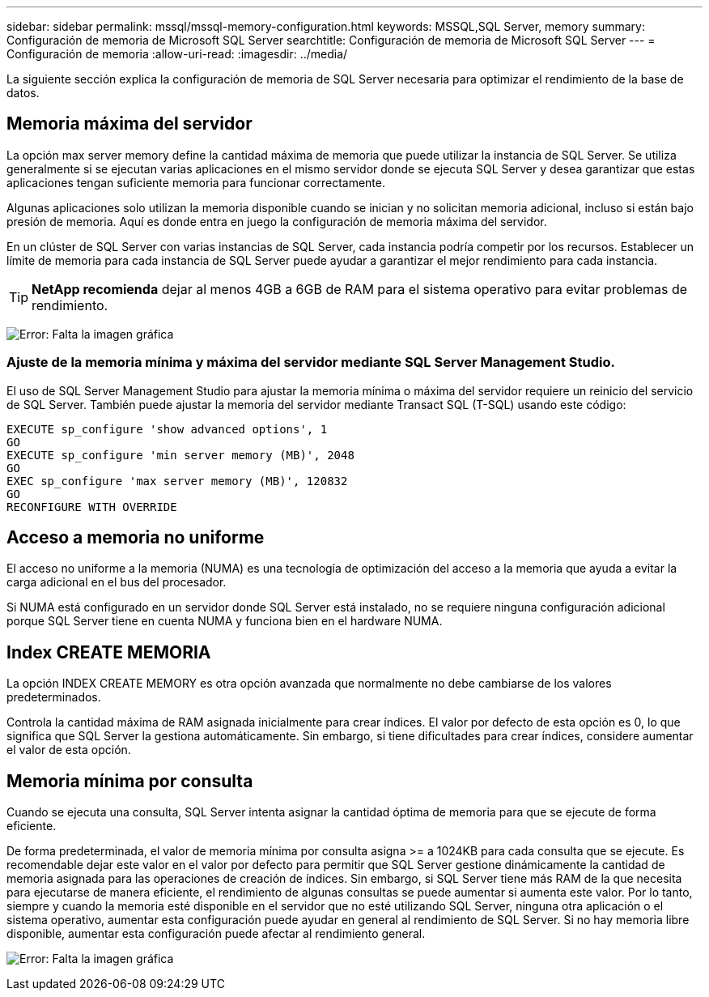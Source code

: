 ---
sidebar: sidebar 
permalink: mssql/mssql-memory-configuration.html 
keywords: MSSQL,SQL Server, memory 
summary: Configuración de memoria de Microsoft SQL Server 
searchtitle: Configuración de memoria de Microsoft SQL Server 
---
= Configuración de memoria
:allow-uri-read: 
:imagesdir: ../media/


[role="lead"]
La siguiente sección explica la configuración de memoria de SQL Server necesaria para optimizar el rendimiento de la base de datos.



== Memoria máxima del servidor

La opción max server memory define la cantidad máxima de memoria que puede utilizar la instancia de SQL Server. Se utiliza generalmente si se ejecutan varias aplicaciones en el mismo servidor donde se ejecuta SQL Server y desea garantizar que estas aplicaciones tengan suficiente memoria para funcionar correctamente.

Algunas aplicaciones solo utilizan la memoria disponible cuando se inician y no solicitan memoria adicional, incluso si están bajo presión de memoria. Aquí es donde entra en juego la configuración de memoria máxima del servidor.

En un clúster de SQL Server con varias instancias de SQL Server, cada instancia podría competir por los recursos. Establecer un límite de memoria para cada instancia de SQL Server puede ayudar a garantizar el mejor rendimiento para cada instancia.


TIP: *NetApp recomienda* dejar al menos 4GB a 6GB de RAM para el sistema operativo para evitar problemas de rendimiento.

image:mssql-max-server-memory.png["Error: Falta la imagen gráfica"]



=== Ajuste de la memoria mínima y máxima del servidor mediante SQL Server Management Studio.

El uso de SQL Server Management Studio para ajustar la memoria mínima o máxima del servidor requiere un reinicio del servicio de SQL Server. También puede ajustar la memoria del servidor mediante Transact SQL (T-SQL) usando este código:

....
EXECUTE sp_configure 'show advanced options', 1
GO
EXECUTE sp_configure 'min server memory (MB)', 2048
GO
EXEC sp_configure 'max server memory (MB)', 120832
GO
RECONFIGURE WITH OVERRIDE
....


== Acceso a memoria no uniforme

El acceso no uniforme a la memoria (NUMA) es una tecnología de optimización del acceso a la memoria que ayuda a evitar la carga adicional en el bus del procesador.

Si NUMA está configurado en un servidor donde SQL Server está instalado, no se requiere ninguna configuración adicional porque SQL Server tiene en cuenta NUMA y funciona bien en el hardware NUMA.



== Index CREATE MEMORIA

La opción INDEX CREATE MEMORY es otra opción avanzada que normalmente no debe cambiarse de los valores predeterminados.

Controla la cantidad máxima de RAM asignada inicialmente para crear índices. El valor por defecto de esta opción es 0, lo que significa que SQL Server la gestiona automáticamente. Sin embargo, si tiene dificultades para crear índices, considere aumentar el valor de esta opción.



== Memoria mínima por consulta

Cuando se ejecuta una consulta, SQL Server intenta asignar la cantidad óptima de memoria para que se ejecute de forma eficiente.

De forma predeterminada, el valor de memoria mínima por consulta asigna >= a 1024KB para cada consulta que se ejecute. Es recomendable dejar este valor en el valor por defecto para permitir que SQL Server gestione dinámicamente la cantidad de memoria asignada para las operaciones de creación de índices. Sin embargo, si SQL Server tiene más RAM de la que necesita para ejecutarse de manera eficiente, el rendimiento de algunas consultas se puede aumentar si aumenta este valor. Por lo tanto, siempre y cuando la memoria esté disponible en el servidor que no esté utilizando SQL Server, ninguna otra aplicación o el sistema operativo, aumentar esta configuración puede ayudar en general al rendimiento de SQL Server. Si no hay memoria libre disponible, aumentar esta configuración puede afectar al rendimiento general.

image:mssql-min-memory-per-query.png["Error: Falta la imagen gráfica"]
